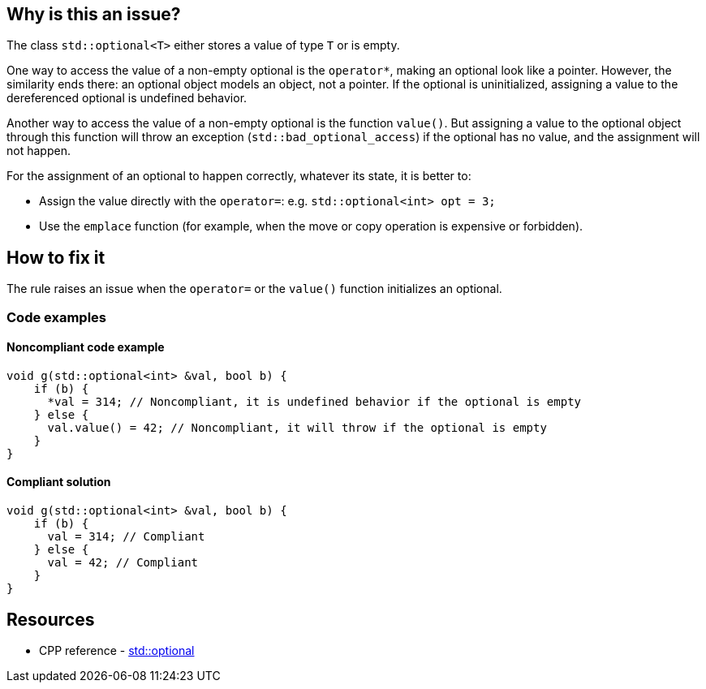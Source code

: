 == Why is this an issue?

The class `std::optional<T>` either stores a value of type `T` or is empty.

One way to access the value of a non-empty optional is the `operator*`, making an optional look like a pointer. However, the similarity ends there: an optional object models an object, not a pointer. If the optional is uninitialized, assigning a value to the dereferenced optional is undefined behavior.

Another way to access the value of a non-empty optional is the function `value()`. But assigning a value to the optional object through this function will throw an exception (`std::bad_optional_access`) if the optional has no value, and the assignment will not happen.

For the assignment of an optional to happen correctly, whatever its state, it is better to:

* Assign the value directly with the `operator=`: e.g. `std::optional<int> opt = 3;`
* Use the `emplace` function (for example, when the move or copy operation is expensive or forbidden).

== How to fix it

The rule raises an issue when the `operator=` or the `value()` function initializes an optional.

=== Code examples

==== Noncompliant code example

[source,cpp,diff-id=1,diff-type=noncompliant]
----
void g(std::optional<int> &val, bool b) {
    if (b) {
      *val = 314; // Noncompliant, it is undefined behavior if the optional is empty
    } else {
      val.value() = 42; // Noncompliant, it will throw if the optional is empty
    }
}
----

==== Compliant solution

[source,cpp,diff-id=1,diff-type=compliant]
----
void g(std::optional<int> &val, bool b) {
    if (b) {
      val = 314; // Compliant
    } else {
      val = 42; // Compliant
    }
}
----

== Resources

* CPP reference - https://en.cppreference.com/w/cpp/utility/optional[std::optional]
